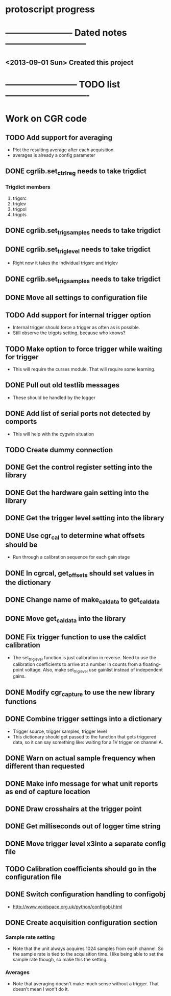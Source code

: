 * protoscript progress
* ----------------------- Dated notes ---------------------------
** <2013-09-01 Sun> Created this project
* ------------------------ TODO list ----------------------------
* Work on CGR code
** TODO Add support for averaging
   - Plot the resulting average after each acquisition.
   - averages is already a config parameter
** DONE cgrlib.set_ctrl_reg needs to take trigdict
*** Trigdict members
    1. trigsrc
    2. triglev
    3. trigpol
    4. trigpts
** DONE cgrlib.set_trig_samples needs to take trigdict
** DONE cgrlib.set_trig_level needs to take trigdict
   - Right now it takes the individual trigsrc and triglev
** DONE cgrlib.set_trig_samples needs to take trigdict
** DONE Move all settings to configuration file
** TODO Add support for internal trigger option
   - Internal trigger should force a trigger as often as is possible.
   - Still observe the trigpts setting, because who knows?
** TODO Make option to force trigger while waiting for trigger
   - This will require the curses module.  That will require some learning.
** DONE Pull out old testlib messages
   - These should be handled by the logger
** DONE Add list of serial ports not detected by comports
   - This will help with the cygwin situation
** TODO Create dummy connection
** DONE Get the control register setting into the library
** DONE Get the hardware gain setting into the library
** DONE Get the trigger level setting into the library
** DONE Use cgr_cal to determine what offsets should be
   - Run through a calibration sequence for each gain stage
** DONE In cgrcal, get_offsets should set values in the dictionary
** DONE Change name of make_cal_data to get_cal_data
** DONE Move get_cal_data into the library
** DONE Fix trigger function to use the caldict calibration
   - The set_trig_level function is just calibration in reverse.  Need
     to use the calibration coefficients to arrive at a number in
     counts from a floating-point voltage.  Also, make set_trig_level
     use gainlist instead of independent gains.
** DONE Modify cgr_capture to use the new library functions
** DONE Combine trigger settings into a dictionary
   - Trigger source, trigger samples, trigger level
   - This dictionary should get passed to the function that gets
     triggered data, so it can say something like: waiting for a 1V trigger on channel A.
** DONE Warn on actual sample frequency when different than requested
** DONE Make info message for what unit reports as end of capture location
** DONE Draw crosshairs at the trigger point
** DONE Get milliseconds out of logger time string
** DONE Move trigger level x3into a separate config file
** TODO Calibration coefficients should go in the configuration file
** DONE Switch configuration handling to configobj
   - http://www.voidspace.org.uk/python/configobj.html
** DONE Create acquisition configuration section
*** Sample rate setting
    - Note that the unit always acquires 1024 samples from each
      channel.  So the sample rate is tied to the acquisition time.  I
      like being able to set the sample rate though, so make this the
      setting.
*** Averages
    - Note that averaging doesn't make much sense without a trigger.
      That doesn't mean I won't do it.

